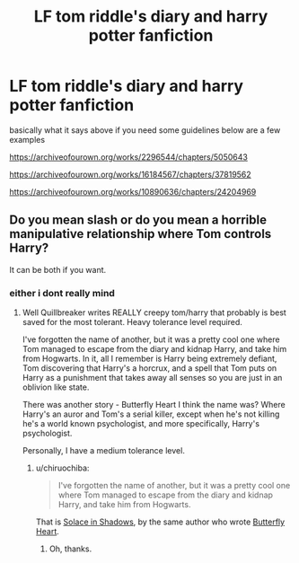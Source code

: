 #+TITLE: LF tom riddle's diary and harry potter fanfiction

* LF tom riddle's diary and harry potter fanfiction
:PROPERTIES:
:Author: flitith12
:Score: 4
:DateUnix: 1586253974.0
:DateShort: 2020-Apr-07
:FlairText: Request
:END:
basically what it says above if you need some guidelines below are a few examples

[[https://archiveofourown.org/works/2296544/chapters/5050643]]

[[https://archiveofourown.org/works/16184567/chapters/37819562]]

[[https://archiveofourown.org/works/10890636/chapters/24204969]]


** Do you mean slash or do you mean a horrible manipulative relationship where Tom controls Harry?

It can be both if you want.
:PROPERTIES:
:Score: 1
:DateUnix: 1586283809.0
:DateShort: 2020-Apr-07
:END:

*** either i dont really mind
:PROPERTIES:
:Author: flitith12
:Score: 1
:DateUnix: 1586305559.0
:DateShort: 2020-Apr-08
:END:

**** Well Quillbreaker writes REALLY creepy tom/harry that probably is best saved for the most tolerant. Heavy tolerance level required.

I've forgotten the name of another, but it was a pretty cool one where Tom managed to escape from the diary and kidnap Harry, and take him from Hogwarts. In it, all I remember is Harry being extremely defiant, Tom discovering that Harry's a horcrux, and a spell that Tom puts on Harry as a punishment that takes away all senses so you are just in an oblivion like state.

There was another story - Butterfly Heart I think the name was? Where Harry's an auror and Tom's a serial killer, except when he's not killing he's a world known psychologist, and more specifically, Harry's psychologist.

Personally, I have a medium tolerance level.
:PROPERTIES:
:Score: 1
:DateUnix: 1586377040.0
:DateShort: 2020-Apr-09
:END:

***** u/chiruochiba:
#+begin_quote
  I've forgotten the name of another, but it was a pretty cool one where Tom managed to escape from the diary and kidnap Harry, and take him from Hogwarts.
#+end_quote

That is [[https://archiveofourown.org/works/934466/chapters/1819027][Solace in Shadows]], by the same author who wrote [[https://archiveofourown.org/works/930330/chapters/1809958][Butterfly Heart]].
:PROPERTIES:
:Author: chiruochiba
:Score: 1
:DateUnix: 1586380633.0
:DateShort: 2020-Apr-09
:END:

****** Oh, thanks.
:PROPERTIES:
:Score: 1
:DateUnix: 1586394374.0
:DateShort: 2020-Apr-09
:END:
